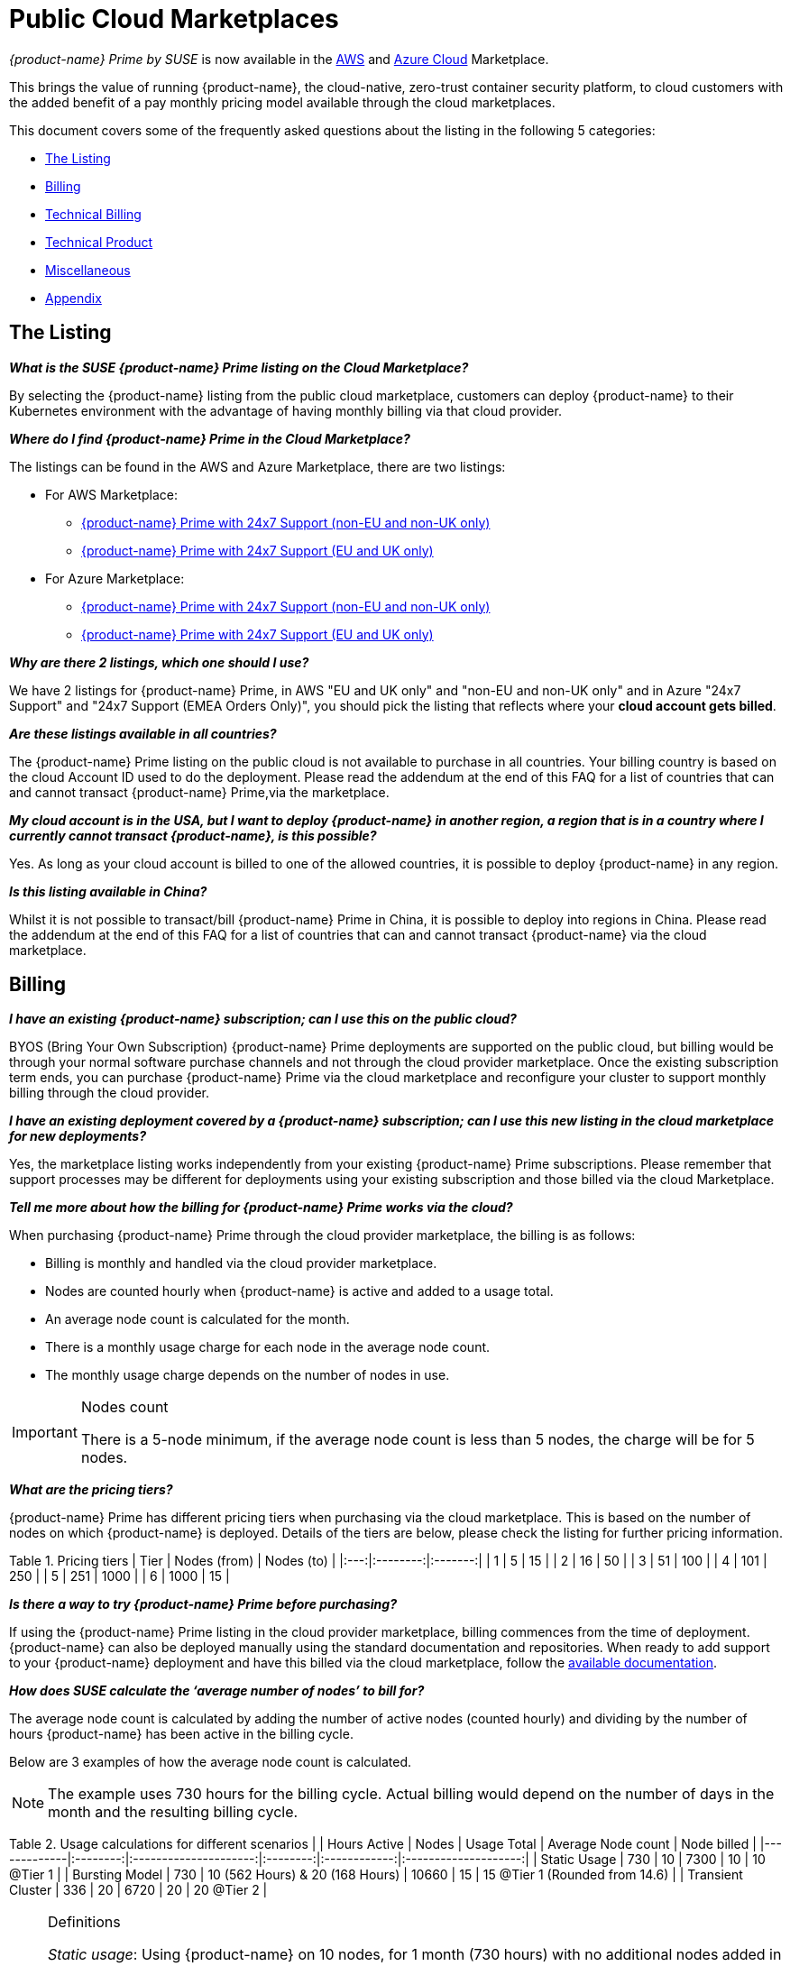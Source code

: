 = Public Cloud Marketplaces
:page-opendocs-origin: /13.special/03.public-cloud/03.public-cloud.md
:page-opendocs-slug:  /special/public-cloud

_{product-name} Prime by SUSE_ is now available in the https://aws.amazon.com/marketplace/pp/prodview-u2ciiono2w3h2[AWS] and https://azuremarketplace.microsoft.com/en-us/marketplace/apps/neuvector.neuvector-app?tab=Overview[Azure Cloud] Marketplace.

This brings the value of running {product-name}, the cloud-native, zero-trust container security platform, to cloud customers with the added benefit of a pay monthly pricing model available through the cloud marketplaces.

This document covers some of the frequently asked questions about the listing in the following 5 categories:

* <<_the_listing,The Listing>>
* <<_billing,Billing>>
* <<_technical_billing,Technical Billing>>
* <<_technical_product,Technical Product>>
* <<_miscellaneous,Miscellaneous>>
* <<_appendix,Appendix>>

== The Listing

*_What is the SUSE {product-name} Prime listing on the Cloud Marketplace?_*

By selecting the {product-name} listing from the public cloud marketplace, customers can deploy {product-name} to their Kubernetes environment with the advantage of having monthly billing via that cloud provider.

*_Where do I find {product-name} Prime in the Cloud Marketplace?_*

The listings can be found in the AWS and Azure Marketplace, there are two listings:

* For AWS Marketplace:
 ** https://aws.amazon.com/marketplace/pp/prodview-u2ciiono2w3h2?sr=0-3&ref_=beagle&applicationId=AWSMPContessa[{product-name} Prime with 24x7 Support (non-EU and non-UK only)]
 ** https://aws.amazon.com/marketplace/pp/prodview-xkfyjdvvkuohs[{product-name} Prime with 24x7 Support (EU and UK only)]
* For Azure Marketplace:
 ** https://azuremarketplace.microsoft.com/en-us/marketplace/apps/suse.neuvector-prime-llc?tab=Overview[{product-name} Prime with 24x7 Support (non-EU and non-UK only)]
 ** https://azuremarketplace.microsoft.com/en-us/marketplace/apps/suseirelandltd1692213356027.neuvector-prime-ltd?tab=Overview[{product-name} Prime with 24x7 Support (EU and UK only)]

*_Why are there 2 listings, which one should I use?_*

We have 2 listings for {product-name} Prime, in AWS "EU and UK only" and "non-EU and non-UK only" and in Azure "24x7 Support" and "24x7 Support (EMEA Orders Only)", you should pick the listing that reflects where your *cloud account gets billed*.

*_Are these listings available in all countries?_*

The {product-name} Prime listing on the public cloud is not available to purchase in all countries. Your billing country is based on the cloud Account ID used to do the deployment. Please read the addendum at the end of this FAQ for a list of countries that can and cannot transact {product-name} Prime,via the marketplace.

*_My cloud account is in the USA, but I want to deploy {product-name} in another region, a region that is in a country where I currently cannot transact {product-name}, is this possible?_*

Yes. As long as your cloud account is billed to one of the allowed countries, it is possible to deploy {product-name} in any region.

*_Is this listing available in China?_*

Whilst it is not possible to transact/bill {product-name} Prime in China, it is possible to deploy into regions in China. Please read the addendum at the end of this FAQ for a list of countries that can and cannot transact {product-name} via the cloud marketplace.

== Billing

*_I have an existing {product-name} subscription; can I use this on the public cloud?_*

BYOS (Bring Your Own Subscription) {product-name} Prime deployments are supported on the public cloud, but billing would be through your normal software purchase channels and not through the cloud provider marketplace. Once the existing subscription term ends, you can purchase {product-name} Prime via the cloud marketplace and reconfigure your cluster to support monthly billing through the cloud provider.

*_I have an existing deployment covered by a {product-name} subscription; can I use this new listing in the cloud marketplace for new deployments?_*

Yes, the marketplace listing works independently from your existing {product-name} Prime subscriptions. Please remember that support processes may be different for deployments using your existing subscription and those billed via the cloud Marketplace.

*_Tell me more about how the billing for {product-name} Prime works via the cloud?_*

When purchasing {product-name} Prime through the cloud provider marketplace, the billing is as follows:

* Billing is monthly and handled via the cloud provider marketplace.
* Nodes are counted hourly when {product-name} is active and added to a usage total.
* An average node count is calculated for the month.
* There is a monthly usage charge for each node in the average node count.
* The monthly usage charge depends on the number of nodes in use.

[IMPORTANT]
.Nodes count
====
There is a 5-node minimum, if the average node count is less than 5 nodes, the charge will be for 5 nodes.
====

*_What are the pricing tiers?_*

{product-name} Prime has different pricing tiers when purchasing via the cloud marketplace. This is based on the number of nodes on which {product-name} is deployed. Details of the tiers are below, please check the listing for further pricing information.

Table 1. Pricing tiers
| Tier | Nodes (from) | Nodes (to) |
|:---:|:--------:|:-------:|
| 1    | 5            | 15         |
| 2    | 16           | 50         |
| 3    | 51           | 100        |
| 4    | 101          | 250        |
| 5    | 251          | 1000       |
| 6    | 1000         | 15         |

*_Is there a way to try {product-name} Prime before purchasing?_*

If using the {product-name} Prime listing in the cloud provider marketplace, billing commences from the time of deployment. {product-name} can also be deployed manually using the standard documentation and repositories. When ready to add support to your {product-name} deployment and have this billed via the cloud marketplace, follow the https://open-docs.neuvector.com/[available documentation].

*_How does SUSE calculate the '`average number of nodes`' to bill for?_*

The average node count is calculated by adding the number of active nodes (counted hourly) and dividing by the number of hours {product-name} has been active in the billing cycle.

Below are 3 examples of how the average node count is calculated.

[NOTE]
====
The example uses 730 hours for the billing cycle. Actual billing would depend on the number of days in the month and the resulting billing cycle.
====

Table 2. Usage calculations for different scenarios
|                   | Hours Active | Nodes                           | Usage Total | Average Node count | Node billed                    |
|-------------|:--------:|:---------------------:|:--------:|:------------:|:--------------------:|
| Static Usage      | 730          | 10                              | 7300        | 10                 | 10 @Tier 1                     |
| Bursting Model    | 730          | 10 (562 Hours) & 20 (168 Hours) | 10660       | 15                 | 15 @Tier 1 (Rounded from 14.6) |
| Transient Cluster | 336          | 20                              | 6720        | 20                 | 20 @Tier 2                     |

[NOTE]
.Definitions
====
_Static usage_: Using {product-name} on 10 nodes, for 1 month (730 hours) with no additional nodes added in the month.

_Bursting Model_: Using {product-name} on 10 nodes for 3 weeks (562 hours) in the month, bursting to 30 nodes for 1 week (168 hours).

_Transient cluster_: A temporary deployment of {product-name} on 20 nodes for 2 weeks (336 hours).
====

*_Are special commercial terms available?_*

Depending on the deployment, it may be possible to secure special commercial terms. e.g. An annual subscription would be handled via an AWS private offer. Please contact SUSE for more information.

*_Can my spend on {product-name} Prime count towards my cloud discount program such as AWS EDP or Azure's MACC?_*

* For AWS, the spend can count towards your EDP. Please contact your AWS Sales Team for more details.
* For Azure, the spend can count towards your MACC. Please contact your Microsoft Azure Sales Team for more details.

*_How do I purchase {product-name} Prime for additional nodes?_*

Once {product-name} has been deployed from the listing on the cloud marketplace and billing is active, there is no need to make a specific purchase for additional nodes. Billing is dynamic and based on the number of nodes where {product-name} is deployed. Just add {product-name} to additional nodes in federated clusters as needed.

*_Is this an annual commitment, will it auto-renew?_*

By default, the {product-name} Prime listing in the cloud provider marketplace is billed on a monthly cycle, based on usage. Billing is on-going for as long as {product-name} is deployed.

Depending on the deployment, custom monthly pricing may be available. This applies to AWS and Azure deployments.

== Technical (Billing)

*_Do I need a managed Kubernetes cluster running in my cloud provide to install {product-name} Prime and be billed via the marketplace?_*

Yes. For AWS, to benefit from monthly billing via the AWS Marketplace, the primary cluster must be an EKS Cluster running in your AWS Account. For Azure, to benefit from monthly billing via the Azure Marketplace, the primary cluster must be an AKS Cluster running in your Azure Account.

*_On which Kubernetes distributions can the {product-name} Prime Cloud Marketplace listing be deployed?_*

For AWS, the {product-name} Prime AWS Marketplace listing must be deployed on an Amazon EKS. For Azure, the {product-name} Prime Azure Marketplace listing must be deployed on AKS via the marketplace offering.

[IMPORTANT]
====
Downstream clusters can run any Supported Kubernetes platform, such as RKE, RKE2, K3s, AKS, EKS, GKE, vanilla Kubernetes, OpenShift, Mirantis Kubernetes Engine, and so on. Please see https://open-docs.neuvector.com/basics/requirements#supported-platforms[Supported Platforms].
====

*_What is the deployment mechanism?_*

For AWS, the Marketplace listing for {product-name} Prime is deployed using Helm. For Azure, the {product-name} Prime Azure Marketplace listing is deployed using the Azure Portal (and the deployment is CNAB based).

*_What is the easiest way to get started?_*

The way to get started is to add the cloud marketplace listing for {product-name} Prime to a managed cubernetes cluster, such as as EKS or AKS. Follow the instructions in the usage section, a Helm chart in AWS and the Azure Portal for Azure, takes care of the application installation and setting up billing.

*_What version of {product-name} is installed when using the marketplace listing?_*

The marketplace listing for {product-name} Prime is tied to a specific version of {product-name}, typically the latest version available at the time of the listing update. Please check the listing for further information.

*_I need a prior version of {product-name} installed, can I still use the listing?_*

No. There is no choice of {product-name} version when deploying using the marketplace listing. If a prior version of {product-name} is required, must be installed manually using the standard documentation.

*_How often is the listing updated (including the version of {product-name})?_*

The marketplace listing is tied to a specific version of {product-name}, usually the latest version available at the time the listing was last updated.

Typically, the marketplace listing is updated quarterly, or more frequently if there are security issues. {product-name} itself is updated with major, minor, or patch versions every 6-8 weeks.

To update the {product-name} product to a current version before the marketplace listing is updated, please see xref:updating.adoc[Updating {product-name}].

*_I have many Kubernetes clusters across multiple cloud accounts, does the {product-name} billing still work and enable tiered pricing?_*

Yes. Downstream (federated) clusters running {product-name} can be deployed across single or multiple cloud accounts, on-premises or even across diffferent public clouds. Downstream nodes report up to the primary {product-name} deployment. This process is called federation and is needed to enable tiered pricing for your {product-name} deployments.

Billing is routed to the cloud provider account in which the primary cluster is running.

*_I have multiple independent clusters, each running a separate installation of the {product-name} Prime marketplace listing, how is this billed?_*

As the {product-name} deployments are independent, each cluster is billed separately from the others. It is not possible to benefit from tiered pricing across clusters unless the {product-name} deployments are federated. Federation requires that only the primary cluster (not downstream remotes) be installed with the {product-name} Prime marketplace listing. Learn more about federation in xref:multicluster.adoc[Enterprise Multi-Cluster Management].

If Federation is not possible, consider custom terms from SUSE.

*_How can I federate {product-name} to benefit from tiered pricing across all deployments?_*

The primary cluster must be running on a managed kubernetes cluster. This is EKS in the AWS Cloud, or AKS in Azure. The cluster must be running the {product-name} Prime marketplace listing.

[CAUTION]
====
There MUST be network connectivity between the controllers in each cluster on the required ports. The controller is exposed externally to its cluster by either a primary or remote service. See xref:multicluster.adoc[Enterprise Multi-Cluster Management] for more information on federating clusters.
====

*_I have purchased multiple SUSE products from the public cloud marketplace (e.g., Rancher Prime and {product-name} Prime), does the marketplace billing method still work?_*

Yes. The billing mechanisms for the two deployments are independent and will be billed separately via the marketplace.

*_I already have an existing cluster in place and want to add {product-name} Prime and have this billed via the marketplace. Is this possible?_*

Yes, providing it is an EKS cluster in AWS, or AKS in Azure. Simply deploy the AWS Marketplace listing for {product-name} Prime to your EKS or AKS cluster.

*_I already have an existing cluster with {product-name} deployed, can I just install the {product-name} Prime marketplace listing and have support billed via the cloud marketplace?_*

Yes. This is possible by redeploying the {product-name} Prime from the cloud provider marketplace listing. Please follow the documentation to xref:production.adoc#_backups_and_persistent_data[back up the existing {product-name} configuration], as it may be necessary to xref:restore.adoc[restore the configuration] into the new deployment.

== Technical (Product)

*_How do I get support?_*

It is very simple to open a support case with SUSE for {product-name}. Create a '`supportconfig`' via the NewVector UI and upload the output to the https://scc.suse.com/cloudsupport/[SUSE Customer Center]. The support config bundle can be exported from the {product-name} console under `Settings > Configuration`.

[TIP]
====
For multi-cluster (federated) deployments, export the `supportconfig` bundle from the primary cluster only. The {product-name} Prime billing mechanism must be active on the primary cluster to open a support case.
====

*_Is there any difference between the {product-name} Prime product on the cloud marketplace compared to the versions I can run in my own data center or install manually in the cloud?_*

The {product-name} Prime product in the cloud marketplace is the same product with the same functionality as what you would install manually in the cloud or run on-premises. The only difference is the billing route.

*_Does the primary cluster (responsible for billing) need to run 24/7?_*

To ensure continuity with support, it is recommended that the primary {product-name} Prime cluster always remains active.

*_What if the primary cluster responsible for billing is unable to connect to the cloud provider billing framework?_*

There may be multiple reasons why the primary cluster is unable to connect to the billing framework, but it is the customer's responsibility to ensure that the primary cluster is active and connected. While the cluster is not connected to the billing framework, it is not possible to raise a support request.

*_My primary cluster has been offline, what happens with billing when it reconnects?_*

If the primary cluster is offline or disconnected from the cloud provider billing framework for a period of time, when it reconnects, the stored usage data will be uploaded and will appear on your next marketplace bill.

[NOTE]
====
Depending on when in the month the primary cluster gets reconnected you may have several months of usage on your next billing cycle.
====

*_How do I get fixes and updates to {product-name}?_*

{product-name} is updated with major, minor, or patch versions every 6-8 weeks. To update {product-name} to a current version before the {product-name} Prime marketplace listing is updated, please see xref:updating.adoc[Updating {product-name}].

== Miscellaneous

*_Where can I find out more about the {product-name} Prime Marketplace listing?_*

* For AWS:
 ** You can find out more about the {product-name} Prime AWS Marketplace listing in the xref:awsmarketplace.adoc[{product-name} documentation].
* For Azure:
 ** You can find out more about the {product-name} Prime AWS Marketplace listing in the xref:azuremarketplace.adoc[{product-name} documentation].

*_Where can I find out more about {product-name}?_*

Learn more about {product-name} and {product-name} Prime with:

* https://www.suse.com/products/neuvector/[{product-name} by SUSE - full lifecycle container security]
* https://open-docs.neuvector.com/[{product-name} by SUSE documentation]

== Appendix

Countries that can transact {product-name} Prime through the cloud marketplace
Please see the https://documentation.suse.com/sle-public-cloud/all/html/public-cloud/countrylist.html[Geographical Availability] of {product-name} Prime and other SUSE Marketplace products at this link.
